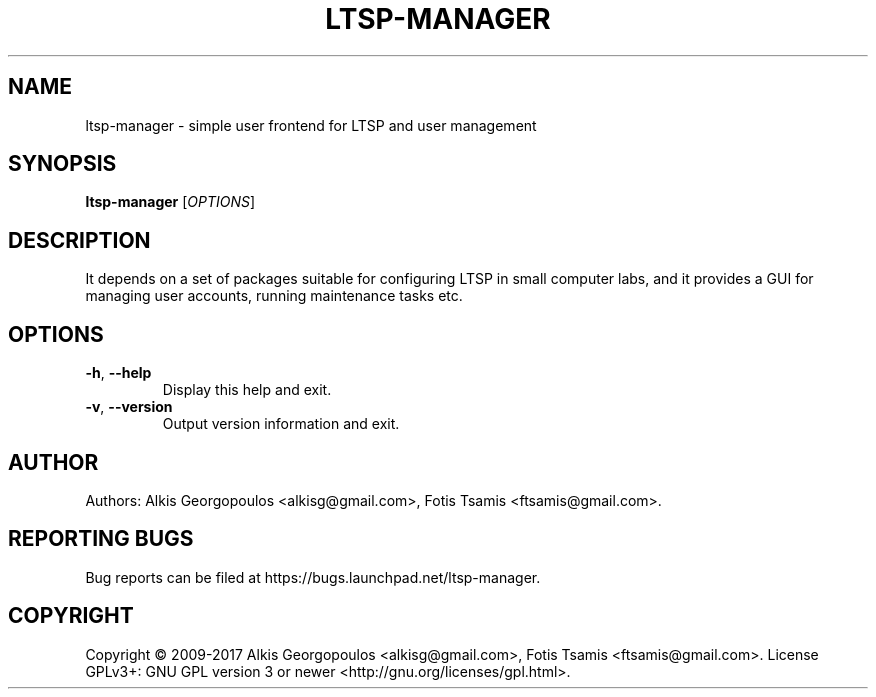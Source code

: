 .\" DO NOT MODIFY THIS FILE!  It was generated by help2man 1.47.3.
.TH LTSP-MANAGER "8" "August 2017" "ltsp-manager 17.08" "System Administration Utilities"
.SH NAME
ltsp-manager \- simple user frontend for LTSP and user management
.SH SYNOPSIS
.B ltsp-manager
[\fI\,OPTIONS\/\fR]
.SH DESCRIPTION
It depends on a set of packages suitable for configuring LTSP in small
computer labs, and it provides a GUI for managing user accounts, running
maintenance tasks etc.
.SH OPTIONS
.TP
\fB\-h\fR, \fB\-\-help\fR
Display this help and exit.
.TP
\fB\-v\fR, \fB\-\-version\fR
Output version information and exit.
.SH AUTHOR
Authors: Alkis Georgopoulos <alkisg@gmail.com>, Fotis Tsamis <ftsamis@gmail.com>.
.SH "REPORTING BUGS"
Bug reports can be filed at https://bugs.launchpad.net/ltsp\-manager.
.SH COPYRIGHT
Copyright \(co 2009\-2017 Alkis Georgopoulos <alkisg@gmail.com>, Fotis Tsamis <ftsamis@gmail.com>.
License GPLv3+: GNU GPL version 3 or newer <http://gnu.org/licenses/gpl.html>.

